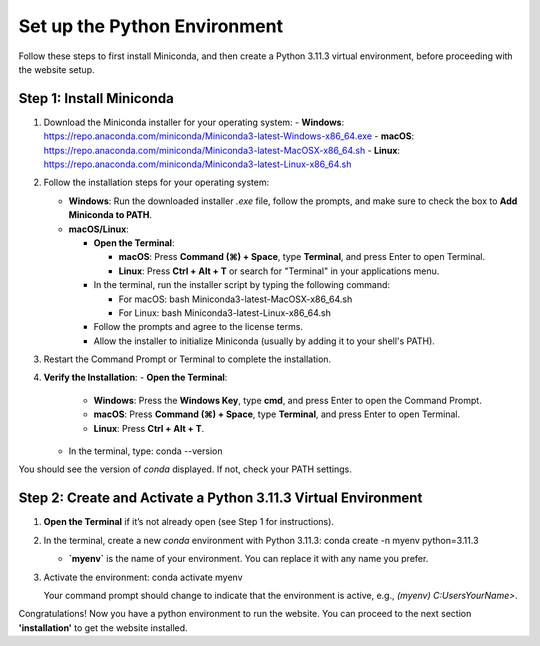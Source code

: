 Set up the Python Environment
===============================

Follow these steps to first install Miniconda, and then create a Python 3.11.3 virtual environment, before proceeding with the website setup.

Step 1: Install Miniconda
-------------------------

1. Download the Miniconda installer for your operating system:
   - **Windows**: https://repo.anaconda.com/miniconda/Miniconda3-latest-Windows-x86_64.exe
   - **macOS**: https://repo.anaconda.com/miniconda/Miniconda3-latest-MacOSX-x86_64.sh
   - **Linux**: https://repo.anaconda.com/miniconda/Miniconda3-latest-Linux-x86_64.sh

2. Follow the installation steps for your operating system:

   - **Windows**: Run the downloaded installer `.exe` file, follow the prompts, and make sure to check the box to **Add Miniconda to PATH**.
   - **macOS/Linux**:

     - **Open the Terminal**:

       - **macOS**: Press **Command (⌘) + Space**, type **Terminal**, and press Enter to open Terminal.
       - **Linux**: Press **Ctrl + Alt + T** or search for "Terminal" in your applications menu.

     - In the terminal, run the installer script by typing the following command:  

       - For macOS:
         bash Miniconda3-latest-MacOSX-x86_64.sh
       - For Linux:
         bash Miniconda3-latest-Linux-x86_64.sh

     - Follow the prompts and agree to the license terms.
     - Allow the installer to initialize Miniconda (usually by adding it to your shell's PATH).

3. Restart the Command Prompt or Terminal to complete the installation.

4. **Verify the Installation**:
   - **Open the Terminal**:
     - **Windows**: Press the **Windows Key**, type **cmd**, and press Enter to open the Command Prompt.
     - **macOS**: Press **Command (⌘) + Space**, type **Terminal**, and press Enter to open Terminal.
     - **Linux**: Press **Ctrl + Alt + T**.
   - In the terminal, type:
     conda --version

You should see the version of `conda` displayed. If not, check your PATH settings.


Step 2: Create and Activate a Python 3.11.3 Virtual Environment
---------------------------------------------------------------

1. **Open the Terminal** if it’s not already open (see Step 1 for instructions).

2. In the terminal, create a new `conda` environment with Python 3.11.3:
   conda create -n myenv python=3.11.3

   - **`myenv`** is the name of your environment. You can replace it with any name you prefer.

3. Activate the environment:
   conda activate myenv

   Your command prompt should change to indicate that the environment is active, e.g., `(myenv) C:\Users\YourName>`.


Congratulations! Now you have a python environment to run the website. You can proceed to the next section **'installation'** to get the website installed. 
